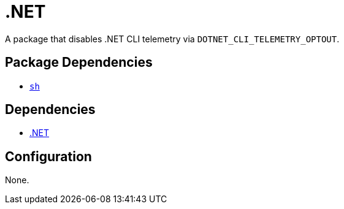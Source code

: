 = .NET

:dotnet: https://dotnet.microsoft.com/
:xdg: https://wiki.archlinux.org/index.php/XDG_Base_Directory

A package that disables .NET CLI telemetry via `DOTNET_CLI_TELEMETRY_OPTOUT`.

== Package Dependencies

* link:../sh[`sh`]

== Dependencies

* {dotnet}[.NET]

== Configuration

None.
